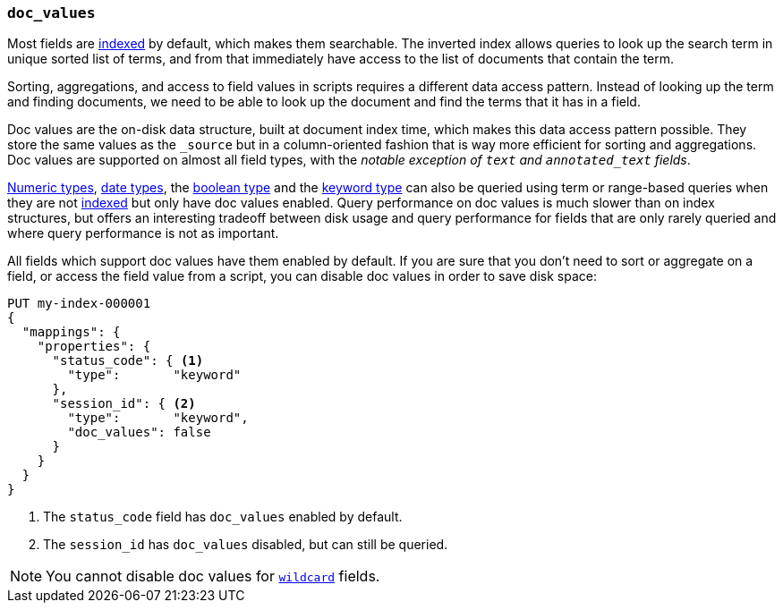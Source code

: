 [[doc-values]]
=== `doc_values`

Most fields are <<mapping-index,indexed>> by default, which makes them
searchable. The inverted index allows queries to look up the search term in
unique sorted list of terms, and from that immediately have access to the list
of documents that contain the term.

Sorting, aggregations, and access to field values in scripts requires a
different data access pattern. Instead of looking up the term and finding
documents, we need to be able to look up the document and find the terms that
it has in a field.

Doc values are the on-disk data structure, built at document index time, which
makes this data access pattern possible. They store the same values as the
`_source` but in a column-oriented fashion that is way more efficient for
sorting and aggregations. Doc values are supported on almost all field types,
with the __notable exception of `text` and `annotated_text` fields__.

<<number,Numeric types>>, <<date,date types>>, the <<boolean,boolean type>>
and the <<keyword,keyword type>>
can also be queried using term or range-based queries
when they are not <<mapping-index,indexed>> but only have doc values enabled.
Query performance on doc values is much slower than on index structures, but
offers an interesting tradeoff between disk usage and query performance for
fields that are only rarely queried and where query performance is not as
important.

All fields which support doc values have them enabled by default. If you are
sure that you don't need to sort or aggregate on a field, or access the field
value from a script, you can disable doc values in order to save disk space:

[source,console]
--------------------------------------------------
PUT my-index-000001
{
  "mappings": {
    "properties": {
      "status_code": { <1>
        "type":       "keyword"
      },
      "session_id": { <2>
        "type":       "keyword",
        "doc_values": false
      }
    }
  }
}
--------------------------------------------------

<1> The `status_code` field has `doc_values` enabled by default.
<2> The `session_id` has `doc_values` disabled, but can still be queried.

NOTE: You cannot disable doc values for <<wildcard-field-type,`wildcard`>>
fields.
